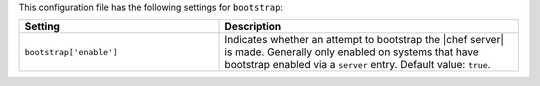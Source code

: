 .. The contents of this file are included in multiple topics.
.. This file should not be changed in a way that hinders its ability to appear in multiple documentation sets.

This configuration file has the following settings for ``bootstrap``:

.. list-table::
   :widths: 200 300
   :header-rows: 1

   * - Setting
     - Description
   * - ``bootstrap['enable']``
     - Indicates whether an attempt to bootstrap the |chef server| is made. Generally only enabled on systems that have bootstrap enabled via a ``server`` entry. Default value: ``true``.
